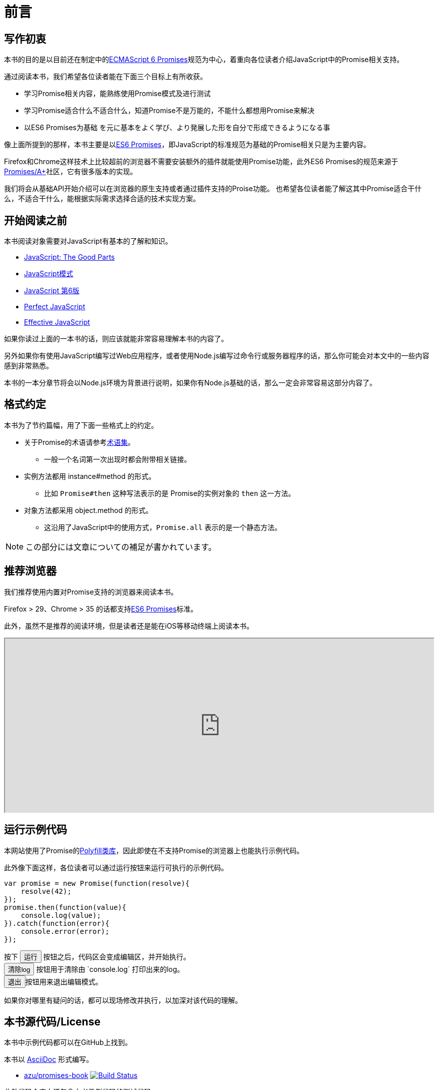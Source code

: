 [[introduction]]
= 前言

== 写作初衷

本书的目的是以目前还在制定中的<<es6-promises,ECMAScript 6 Promises>>规范为中心，着重向各位读者介绍JavaScript中的Promise相关支持。

通过阅读本书，我们希望各位读者能在下面三个目标上有所收获。

- 学习Promise相关内容，能熟练使用Promise模式及进行测试
- 学习Promise适合什么不适合什么，知道Promise不是万能的，不能什么都想用Promise来解决
- 以ES6 Promises为基础 を元に基本をよく学び、より発展した形を自分で形成できるようになる事

像上面所提到的那样，本书主要是以<<es6-promises,ES6 Promises>>，即JavaScript的标准规范为基础的Promise相关只是为主要内容。

Firefox和Chrome这样技术上比较超前的浏览器不需要安装额外的插件就能使用Promise功能，此外ES6 Promises的规范来源于<<promises-aplus,Promises/A+>>社区，它有很多版本的实现。

我们将会从基础API开始介绍可以在浏览器的原生支持或者通过插件支持的Proise功能。
也希望各位读者能了解这其中Promise适合干什么，不适合干什么，能根据实际需求选择合适的技术实现方案。

== 开始阅读之前

本书阅读对象需要对JavaScript有基本的了解和知识。

- http://www.oreilly.co.jp/books/9784873113913/[JavaScript: The Good Parts]
- http://www.oreilly.co.jp/books/9784873114880/[JavaScript模式]
- http://www.oreilly.co.jp/books/9784873115733/[JavaScript 第6版]
- http://gihyo.jp/book/2011/978-4-7741-4813-7?ard=1400715177[Perfect JavaScript]
- http://books.shoeisha.co.jp/book/b107881.html[Effective JavaScript]

如果你读过上面的一本书的话，则应该就能非常容易理解本书的内容了。

另外如果你有使用JavaScript编写过Web应用程序，或者使用Node.js编写过命令行或服务器程序的话，那么你可能会对本文中的一些内容感到非常熟悉。

本书的一本分章节将会以Node.js环境为背景进行说明，如果你有Node.js基础的话，那么一定会非常容易这部分内容了。

== 格式约定

本书为了节约篇幅，用了下面一些格式上的约定。

* 关于Promise的术语请参考<<promise-glossary,术语集>>。
** 一般一个名词第一次出现时都会附带相关链接。
* 实例方法都用 instance#method 的形式。
** 比如 `Promise#then` 这种写法表示的是 Promise的实例对象的 `then` 这一方法。
* 对象方法都采用 object.method 的形式。
** 这沿用了JavaScript中的使用方式，`Promise.all` 表示的是一个静态方法。

[NOTE]
この部分には文章についての補足が書かれています。

ifeval::["{backend}" == "html5"]
== 推荐浏览器

我们推荐使用内置对Promise支持的浏览器来阅读本书。

Firefox > 29、Chrome > 35 的话都支持<<es6-promises,ES6 Promises>>标准。

此外，虽然不是推荐的阅读环境，但是读者还是能在iOS等移动终端上阅读本书。

ifeval::["{backend}" == "html5"]
++++
<div class="iframe-wrapper" style="width: 100%; height: 350px; overflow: auto; -webkit-overflow-scrolling: touch;">
<iframe src="http://caniuse.com/promises/embed/agents=desktop" width="100%" height="350px"></iframe>
</div>
++++
endif::[]

== 运行示例代码

本网站使用了Promise的<<promise-polyfill,Polyfill类库>>，因此即使在不支持Promise的浏览器上也能执行示例代码。

此外像下面这样，各位读者可以通过运行按钮来运行可执行的示例代码。

[role="executable"]
[source,javascript]
----
var promise = new Promise(function(resolve){
    resolve(42);
});
promise.then(function(value){
    console.log(value);
}).catch(function(error){
    console.error(error);
});
----

++++
<div class="tutorial-area">
按下 <button class="mirror-console-button mirror-console-run">运行</button> 按钮之后，代码区会变成编辑区，并开始执行。<br />
<button class="mirror-console-button mirror-console-clear">清除log</button> 按钮用于清除由 `console.log` 打印出来的log。
<br />
<button class="mirror-console-button mirror-console-exit">退出</button>按钮用来退出编辑模式。
</div>
++++

如果你对哪里有疑问的话，都可以现场修改并执行，以加深对该代码的理解。

endif::[]

== 本书源代码/License

本书中示例代码都可以在GitHub上找到。

本书以 http://asciidoctor.org/[AsciiDoc] 形式编写。

- https://github.com/azu/promises-book[azu/promises-book] image:https://travis-ci.org/azu/promises-book.svg?branch=master["Build Status", link="https://travis-ci.org/azu/promises-book"]

此外代码仓库中还包含本书示例代码的测试代码。

源代码的许可证为MIT许可证，文章内容可以基于CC-BY-NC使用。

== 意见和疑问

如果有意见或者问题的话，可以直接在GitHub上提Issue即可。

* https://github.com/azu/promises-book/issues?state=open[Issues · azu/promises-book]

此外，你也可以在 https://gitter.im/azu/promises-book[在线聊天] 上留言。

ifeval::["{backend}" == "html5"]
* image:https://badges.gitter.im/azu/promises-book.png["Gitter", link="https://gitter.im/azu/promises-book"]
endif::[]

各位读者除了能免费阅读本书，也有编辑本书的权利，可以在GitHub上通过GitHubで https://github.com/azu/promises-book/pulls[Pull Requests] 贡献自己的工作。
